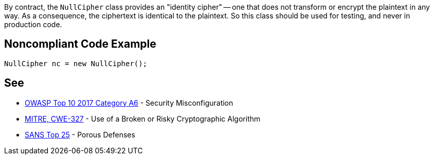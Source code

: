 By contract, the ``++NullCipher++`` class provides an "identity cipher" -- one that does not transform or encrypt the plaintext in any way. As a consequence, the ciphertext is identical to the plaintext. So this class should be used for testing, and never in production code.


== Noncompliant Code Example

----
NullCipher nc = new NullCipher();
----


== See

* https://www.owasp.org/index.php/Top_10-2017_A6-Security_Misconfiguration[OWASP Top 10 2017 Category A6] - Security Misconfiguration
* http://cwe.mitre.org/data/definitions/327.html[MITRE, CWE-327] - Use of a Broken or Risky Cryptographic Algorithm
* https://www.sans.org/top25-software-errors/#cat3[SANS Top 25] - Porous Defenses

